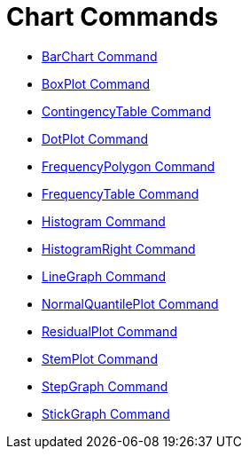 = Chart Commands

* xref:/commands/BarChart.adoc[BarChart Command]
* xref:/commands/BoxPlot.adoc[BoxPlot Command]
* xref:/commands/ContingencyTable.adoc[ContingencyTable Command]
* xref:/commands/DotPlot.adoc[DotPlot Command]
* xref:/commands/FrequencyPolygon.adoc[FrequencyPolygon Command]
* xref:/commands/FrequencyTable.adoc[FrequencyTable Command]
* xref:/commands/Histogram.adoc[Histogram Command]
* xref:/commands/HistogramRight.adoc[HistogramRight Command]
* xref:/commands/LineGraph.adoc[LineGraph Command]
* xref:/commands/NormalQuantilePlot.adoc[NormalQuantilePlot Command]
* xref:/commands/ResidualPlot.adoc[ResidualPlot Command]
* xref:/commands/StemPlot.adoc[StemPlot Command]
* xref:/commands/StepGraph.adoc[StepGraph Command]
* xref:/commands/StickGraph.adoc[StickGraph Command]
